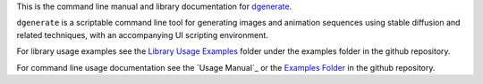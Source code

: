 
This is the command line manual and library documentation for `dgenerate <https://github.com/Teriks/dgenerate>`_.

``dgenerate`` is a scriptable command line tool for generating images and animation sequences 
using stable diffusion and related techniques, with an accompanying UI scripting environment.

For library usage examples see the `Library Usage Examples <https://github.com/Teriks/dgenerate/tree/version_5.0.0/examples/library_usage>`_
folder under the examples folder in the github repository.

For command line usage documentation see the `Usage Manual`_
or the `Examples Folder <https://github.com/Teriks/dgenerate/tree/version_5.0.0/examples>`_ in
the github repository.
